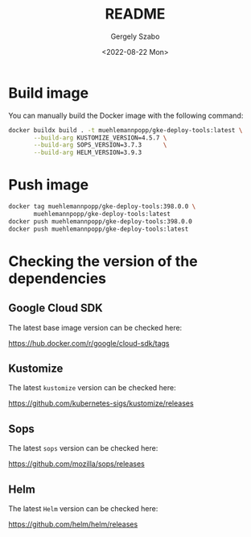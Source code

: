 #+options: ':nil *:t -:t ::t <:t H:3 \n:nil ^:t arch:headline author:t
#+options: broken-links:nil c:nil creator:nil d:(not "LOGBOOK") date:t e:t
#+options: email:nil f:t inline:t num:t p:nil pri:nil prop:nil stat:t tags:t
#+options: tasks:t tex:t timestamp:t title:t toc:nil todo:t |:t
#+title: README
#+date: <2022-08-22 Mon>
#+author: Gergely Szabo
#+email: gergely.szabo@origoss.com
#+language: en
#+select_tags: export
#+exclude_tags: noexport
#+creator: Emacs 28.1 (Org mode 9.5.2)
#+cite_export:

#+PROPERTY: header-args:bash :results output :var VERSION="0.0.1"

* Build image

You can manually build the Docker image with the following command:

#+begin_src bash
  docker buildx build . -t muehlemannpopp/gke-deploy-tools:latest \
         --build-arg KUSTOMIZE_VERSION=4.5.7 \
         --build-arg SOPS_VERSION=3.7.3      \
         --build-arg HELM_VERSION=3.9.3
#+end_src

* Push image

#+begin_src bash
  docker tag muehlemannpopp/gke-deploy-tools:398.0.0 \
         muehlemannpopp/gke-deploy-tools:latest
  docker push muehlemannpopp/gke-deploy-tools:398.0.0
  docker push muehlemannpopp/gke-deploy-tools:latest
#+end_src

* Checking the version of the dependencies

** Google Cloud SDK

The latest base image version can be checked here:

https://hub.docker.com/r/google/cloud-sdk/tags

** Kustomize

The latest ~kustomize~ version can be checked here:

https://github.com/kubernetes-sigs/kustomize/releases

** Sops

The latest ~sops~ version can be checked here:

https://github.com/mozilla/sops/releases

** Helm

The latest ~Helm~ version can be checked here:

https://github.com/helm/helm/releases
